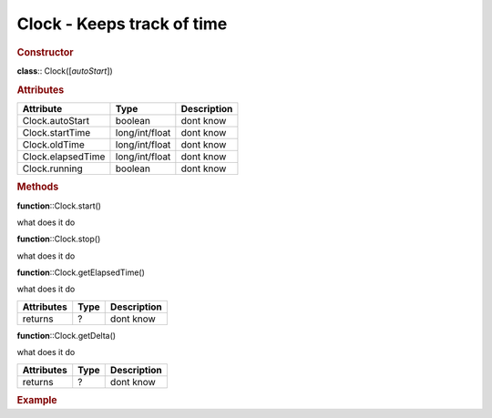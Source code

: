 Clock - Keeps track of time
---------------------------

.. rubric:: Constructor

**class**:: Clock([*autoStart*])

.. rubric:: Attributes

+-------------------+----------------+-------------+
| Attribute         | Type           | Description |
+===================+================+=============+
| Clock.autoStart   | boolean        | dont know   |
+-------------------+----------------+-------------+
| Clock.startTime   | long/int/float | dont know   |
+-------------------+----------------+-------------+
| Clock.oldTime     | long/int/float | dont know   |
+-------------------+----------------+-------------+
| Clock.elapsedTime | long/int/float | dont know   |
+-------------------+----------------+-------------+
| Clock.running     | boolean        | dont know   |
+-------------------+----------------+-------------+

.. rubric:: Methods

**function**::Clock.start()

what does it do

**function**::Clock.stop()

what does it do

**function**::Clock.getElapsedTime()

what does it do

+------------+----------+-------------+
| Attributes | Type     | Description |
+============+==========+=============+
| returns    | ?        | dont know   |
+------------+----------+-------------+

**function**::Clock.getDelta()

what does it do

+------------+----------+-------------+
| Attributes | Type     | Description |
+============+==========+=============+
| returns    | ?        | dont know   |
+------------+----------+-------------+

.. rubric:: Example

